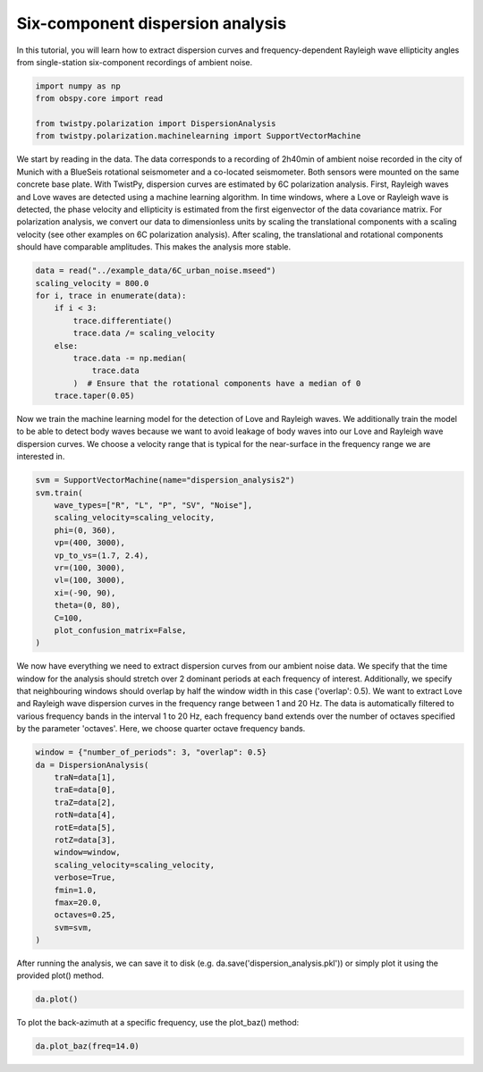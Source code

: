 
.. DO NOT EDIT.
.. THIS FILE WAS AUTOMATICALLY GENERATED BY SPHINX-GALLERY.
.. TO MAKE CHANGES, EDIT THE SOURCE PYTHON FILE:
.. "examples/dispersion.py"
.. LINE NUMBERS ARE GIVEN BELOW.

.. only:: html

    .. note::
        :class: sphx-glr-download-link-note

        :ref:`Go to the end <sphx_glr_download_examples_dispersion.py>`
        to download the full example code

.. rst-class:: sphx-glr-example-title

.. _sphx_glr_examples_dispersion.py:


Six-component dispersion analysis
=================================
In this tutorial, you will learn how to extract dispersion curves and frequency-dependent Rayleigh wave ellipticity
angles from single-station six-component recordings of ambient noise.

.. GENERATED FROM PYTHON SOURCE LINES 7-14

.. code-block:: default


    import numpy as np
    from obspy.core import read

    from twistpy.polarization import DispersionAnalysis
    from twistpy.polarization.machinelearning import SupportVectorMachine








.. GENERATED FROM PYTHON SOURCE LINES 15-23

We start by reading in the data. The data corresponds to a recording of 2h40min of ambient noise recorded in the city
of Munich with a BlueSeis rotational seismometer and a co-located seismometer. Both sensors were mounted on the same
concrete base plate. With TwistPy, dispersion curves are estimated by 6C polarization analysis. First, Rayleigh waves
and Love waves are detected using a machine learning algorithm. In time windows, where a Love or Rayleigh wave is
detected, the phase velocity and ellipticity is estimated from the first eigenvector of the data covariance matrix.
For polarization analysis, we convert our data to dimensionless units by scaling the translational components with a
scaling velocity (see other examples on 6C polarization analysis). After scaling, the translational and rotational
components should have comparable amplitudes. This makes the analysis more stable.

.. GENERATED FROM PYTHON SOURCE LINES 23-36

.. code-block:: default


    data = read("../example_data/6C_urban_noise.mseed")
    scaling_velocity = 800.0
    for i, trace in enumerate(data):
        if i < 3:
            trace.differentiate()
            trace.data /= scaling_velocity
        else:
            trace.data -= np.median(
                trace.data
            )  # Ensure that the rotational components have a median of 0
        trace.taper(0.05)








.. GENERATED FROM PYTHON SOURCE LINES 37-41

Now we train the machine learning model for the detection of Love and Rayleigh waves. We additionally train the model
to be able to detect body waves because we want to avoid leakage of body waves into our Love and Rayleigh wave
dispersion curves. We choose a velocity range that is typical for the near-surface in the frequency range we are
interested in.

.. GENERATED FROM PYTHON SOURCE LINES 41-56

.. code-block:: default

    svm = SupportVectorMachine(name="dispersion_analysis2")
    svm.train(
        wave_types=["R", "L", "P", "SV", "Noise"],
        scaling_velocity=scaling_velocity,
        phi=(0, 360),
        vp=(400, 3000),
        vp_to_vs=(1.7, 2.4),
        vr=(100, 3000),
        vl=(100, 3000),
        xi=(-90, 90),
        theta=(0, 80),
        C=100,
        plot_confusion_matrix=False,
    )





.. rst-class:: sphx-glr-script-out

 .. code-block:: none

    A trained model already exists with this name and is saved at '/Users/Dave/Documents/TwistPyDocBuilding/TwistPy/twistpy/SVC_models/dispersion_analysis2.pkl'
    Nothing will be done! Please delete the file above if you want to re-train this model.




.. GENERATED FROM PYTHON SOURCE LINES 57-63

We now have everything we need to extract dispersion curves from our ambient noise data. We specify that the time
window for the analysis should stretch over 2 dominant periods at each frequency of interest. Additionally, we specify
that neighbouring windows should overlap by half the window width in this case ('overlap': 0.5). We want to extract
Love and Rayleigh wave dispersion curves in the frequency range between 1 and 20 Hz. The data is automatically
filtered to various frequency bands in the interval 1 to 20 Hz, each frequency band extends over the number of octaves
specified by the parameter 'octaves'. Here, we choose quarter octave frequency bands.

.. GENERATED FROM PYTHON SOURCE LINES 63-80

.. code-block:: default


    window = {"number_of_periods": 3, "overlap": 0.5}
    da = DispersionAnalysis(
        traN=data[1],
        traE=data[0],
        traZ=data[2],
        rotN=data[4],
        rotE=data[5],
        rotZ=data[3],
        window=window,
        scaling_velocity=scaling_velocity,
        verbose=True,
        fmin=1.0,
        fmax=20.0,
        octaves=0.25,
        svm=svm,
    )




.. rst-class:: sphx-glr-script-out

 .. code-block:: none

    Estimating surface wave parameters at frequency f =  20.00 Hz. Frequency step 1 out of 18.
    Estimating surface wave parameters at frequency f =  16.82 Hz. Frequency step 2 out of 18.
    Estimating surface wave parameters at frequency f =  14.14 Hz. Frequency step 3 out of 18.
    Estimating surface wave parameters at frequency f =  11.89 Hz. Frequency step 4 out of 18.
    Estimating surface wave parameters at frequency f =  10.00 Hz. Frequency step 5 out of 18.
    Estimating surface wave parameters at frequency f =  8.41 Hz. Frequency step 6 out of 18.
    Estimating surface wave parameters at frequency f =  7.07 Hz. Frequency step 7 out of 18.
    Estimating surface wave parameters at frequency f =  5.95 Hz. Frequency step 8 out of 18.
    Estimating surface wave parameters at frequency f =  5.00 Hz. Frequency step 9 out of 18.
    Estimating surface wave parameters at frequency f =  4.20 Hz. Frequency step 10 out of 18.
    Estimating surface wave parameters at frequency f =  3.54 Hz. Frequency step 11 out of 18.
    Estimating surface wave parameters at frequency f =  2.97 Hz. Frequency step 12 out of 18.
    Estimating surface wave parameters at frequency f =  2.50 Hz. Frequency step 13 out of 18.
    Estimating surface wave parameters at frequency f =  2.10 Hz. Frequency step 14 out of 18.
    Estimating surface wave parameters at frequency f =  1.77 Hz. Frequency step 15 out of 18.
    Estimating surface wave parameters at frequency f =  1.49 Hz. Frequency step 16 out of 18.
    Estimating surface wave parameters at frequency f =  1.25 Hz. Frequency step 17 out of 18.
    Estimating surface wave parameters at frequency f =  1.05 Hz. Frequency step 18 out of 18.




.. GENERATED FROM PYTHON SOURCE LINES 81-83

After running the analysis, we can save it to disk (e.g. da.save('dispersion_analysis.pkl')) or simply plot it using
the provided plot() method.

.. GENERATED FROM PYTHON SOURCE LINES 83-85

.. code-block:: default

    da.plot()




.. image-sg:: /examples/images/sphx_glr_dispersion_001.png
   :alt: Love, Rayleigh, Rayleigh
   :srcset: /examples/images/sphx_glr_dispersion_001.png
   :class: sphx-glr-single-img





.. GENERATED FROM PYTHON SOURCE LINES 86-87

To plot the back-azimuth at a specific frequency, use the plot_baz() method:

.. GENERATED FROM PYTHON SOURCE LINES 87-88

.. code-block:: default

    da.plot_baz(freq=14.0)



.. image-sg:: /examples/images/sphx_glr_dispersion_002.png
   :alt: Back-azimuth at   14.14 Hz, Love waves, Rayleigh waves
   :srcset: /examples/images/sphx_glr_dispersion_002.png
   :class: sphx-glr-single-img






.. rst-class:: sphx-glr-timing

   **Total running time of the script:** ( 6 minutes  18.767 seconds)


.. _sphx_glr_download_examples_dispersion.py:

.. only:: html

  .. container:: sphx-glr-footer sphx-glr-footer-example




    .. container:: sphx-glr-download sphx-glr-download-python

      :download:`Download Python source code: dispersion.py <dispersion.py>`

    .. container:: sphx-glr-download sphx-glr-download-jupyter

      :download:`Download Jupyter notebook: dispersion.ipynb <dispersion.ipynb>`


.. only:: html

 .. rst-class:: sphx-glr-signature

    `Gallery generated by Sphinx-Gallery <https://sphinx-gallery.github.io>`_
